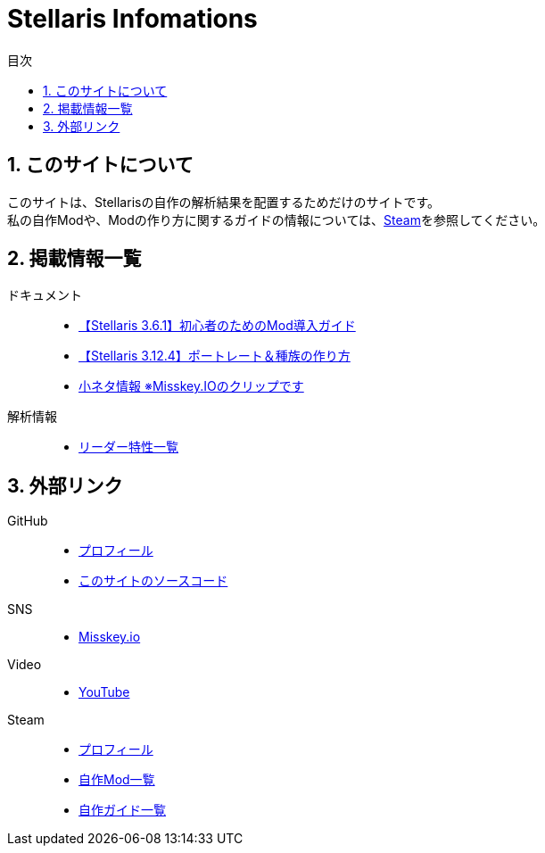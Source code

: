 = Stellaris Infomations
:toc: left
:toc-title: 目次
:sectnums:
:docinfo: private,shared
:icons: font
:docinfodir: ../staticfile/meta

== このサイトについて
このサイトは、Stellarisの自作の解析結果を配置するためだけのサイトです。 +
私の自作Modや、Modの作り方に関するガイドの情報については、<<Steam, Steam>>を参照してください。


== 掲載情報一覧
ドキュメント::
* link:./guides/getting-started-with-mod.html[【Stellaris 3.6.1】初心者のためのMod導入ガイド]
* link:./guides/create-species.html[【Stellaris 3.12.4】ポートレート＆種族の作り方]
* https://misskey.io/clips/9u3v6yr5f9g30358[小ネタ情報 ※Misskey.IOのクリップです]

解析情報::
* link:./leader_traits.html[リーダー特性一覧]


== 外部リンク
GitHub::
* https://github.com/FatalErrorJP[プロフィール]
* https://github.com/FatalErrorJP/stellaris_infomations[このサイトのソースコード]

SNS::
* https://misskey.io/@ERRORJP[Misskey.io]

Video::
* https://www.youtube.com/@ERRORJP[YouTube]

[[Steam]]
Steam::
* https://steamcommunity.com/profiles/76561199152309881/[プロフィール]
* https://steamcommunity.com/profiles/76561199152309881/myworkshopfiles/?p=1&numperpage=30[自作Mod一覧]
* https://steamcommunity.com/profiles/76561199152309881/myworkshopfiles/?section=guides&p=1&numperpage=30[自作ガイド一覧]

